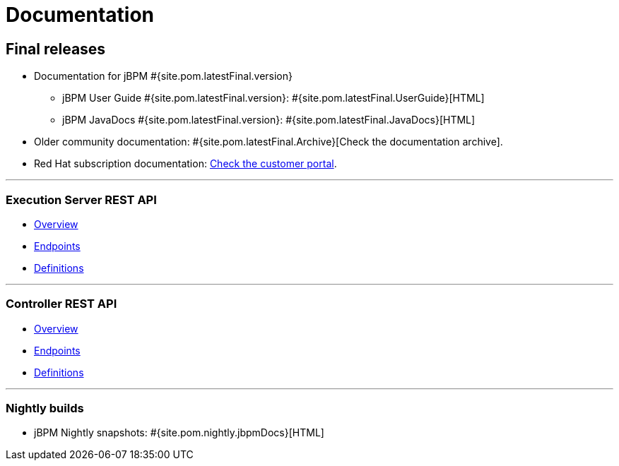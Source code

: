 = Documentation
:awestruct-layout: normalBase
:page-interpolate: true
:showtitle:

== Final releases

* Documentation for jBPM #{site.pom.latestFinal.version}
  ** jBPM User Guide #{site.pom.latestFinal.version}: #{site.pom.latestFinal.UserGuide}[HTML]
  ** jBPM JavaDocs #{site.pom.latestFinal.version}: #{site.pom.latestFinal.JavaDocs}[HTML]

* Older community documentation: #{site.pom.latestFinal.Archive}[Check the documentation archive].
* Red Hat subscription documentation: https://access.redhat.com/documentation/en-US/Red_Hat_JBoss_BPM_Suite/[Check the customer portal].

'''

=== Execution Server REST API

* link:../api-docs/kie-server/overview.html[Overview]
* link:../api-docs/kie-server/paths.html[Endpoints]
* link:../api-docs/kie-server/definitions.html[Definitions]

'''

=== Controller REST API

* link:../api-docs/controller/overview.html[Overview]
* link:../api-docs/controller/paths.html[Endpoints]
* link:../api-docs/controller/definitions.html[Definitions]

'''

=== Nightly builds

  ** jBPM Nightly snapshots: #{site.pom.nightly.jbpmDocs}[HTML]
